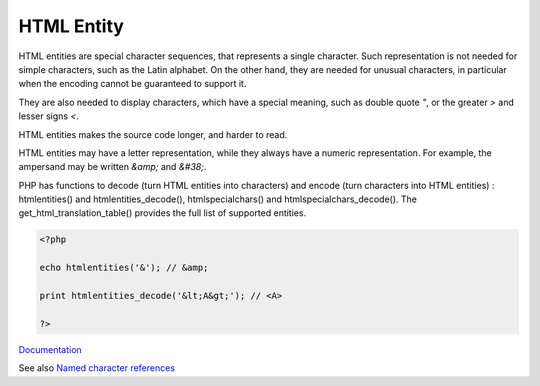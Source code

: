 .. _html-entity:
.. meta::
	:description:
		HTML Entity: HTML entities are special character sequences, that represents a single character.
	:twitter:card: summary_large_image
	:twitter:site: @exakat
	:twitter:title: HTML Entity
	:twitter:description: HTML Entity: HTML entities are special character sequences, that represents a single character
	:twitter:creator: @exakat
	:og:title: HTML Entity
	:og:type: article
	:og:description: HTML entities are special character sequences, that represents a single character
	:og:url: https://php-dictionary.readthedocs.io/en/latest/dictionary/html-entity.ini.html
	:og:locale: en


HTML Entity
-----------

HTML entities are special character sequences, that represents a single character. Such representation is not needed for simple characters, such as the Latin alphabet. On the other hand, they are needed for unusual characters, in particular when the encoding cannot be guaranteed to support it. 

They are also needed to display characters, which have a special meaning, such as double quote `"`, or the greater `>` and lesser signs `<`. 

HTML entities makes the source code longer, and harder to read. 

HTML entities may have a letter representation, while they always have a numeric representation. For example, the ampersand may be written `\&amp;` and `\&#38;`.

PHP has functions to decode (turn HTML entities into characters) and encode (turn characters into HTML entities) : htmlentities() and htmlentities_decode(), htmlspecialchars() and htmlspecialchars_decode(). The get_html_translation_table() provides the full list of supported entities. 


.. code-block:: php
   
   <?php
   
   echo htmlentities('&'); // &amp;
   
   print htmlentities_decode('&lt;A&gt;'); // <A>
   
   ?>


`Documentation <https://www.php.net/manual/en/function.htmlentities.php>`__

See also `Named character references <https://html.spec.whatwg.org/multipage/named-characters.html>`_
